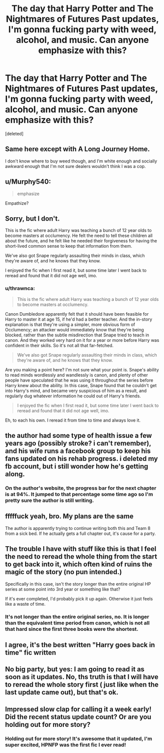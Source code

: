 #+TITLE: The day that Harry Potter and The Nightmares of Futures Past updates, I'm gonna fucking party with weed, alcohol, and music. Can anyone emphasize with this?

* The day that Harry Potter and The Nightmares of Futures Past updates, I'm gonna fucking party with weed, alcohol, and music. Can anyone emphasize with this?
:PROPERTIES:
:Score: 8
:DateUnix: 1552603338.0
:DateShort: 2019-Mar-15
:FlairText: Meta
:END:
[deleted]


** Same here except with A Long Journey Home.

I don't know where to buy weed though, and I'm white enough and socially awkward enough that I'm not sure dealers wouldn't think I was a cop.
:PROPERTIES:
:Score: 7
:DateUnix: 1552605227.0
:DateShort: 2019-Mar-15
:END:


** u/Murphy540:
#+begin_quote
  emphasize
#+end_quote

Empathize?
:PROPERTIES:
:Author: Murphy540
:Score: 11
:DateUnix: 1552607837.0
:DateShort: 2019-Mar-15
:END:


** Sorry, but I don't.

This is the fic where adult Harry was teaching a bunch of 12 year olds to become masters at occlumency. He felt the need to tell these children all about the future, and he felt like he needed their forgiveness for having the short-lived common sense to keep that information from them.

We've also got Snape regularly assaulting their minds in class, which they're aware of, and he knows that they know.

I enjoyed the fic when I first read it, but some time later I went back to reread and found that it did not age well, imo.
:PROPERTIES:
:Author: TheVoteMote
:Score: 10
:DateUnix: 1552622933.0
:DateShort: 2019-Mar-15
:END:

*** u/thrawnca:
#+begin_quote
  This is the fic where adult Harry was teaching a bunch of 12 year olds to become masters at occlumency.
#+end_quote

Canon Dumbledore apparently felt that it should have been feasible for Harry to master it at age 15, if he'd had a better teacher. And the in-story explanation is that they're using a simpler, more obvious form of Occlumency; an attacker would immediately know that they're being blocked, rather than the subtle misdirection that Snape tried to teach in canon. And they worked very hard on it for a year or more before Harry was confident in their skills. So it's not all that far-fetched.

#+begin_quote
  We've also got Snape regularly assaulting their minds in class, which they're aware of, and he knows that they know.
#+end_quote

Are you making a point here? I'm not sure what your point is. Snape's ability to read minds wordlessly and wandlessly is canon, and plenty of other people have speculated that he was using it throughout the series before Harry knew about the ability. In this case, Snape found that he couldn't get into Harry's mind, and became very suspicious of him as a result, and regularly dug whatever information he could out of Harry's friends.

#+begin_quote
  I enjoyed the fic when I first read it, but some time later I went back to reread and found that it did not age well, imo.
#+end_quote

Eh, to each his own. I reread it from time to time and always love it.
:PROPERTIES:
:Author: thrawnca
:Score: 1
:DateUnix: 1554789623.0
:DateShort: 2019-Apr-09
:END:


** the author had some type of health issue a few years ago (possibly stroke? i can't remember), and his wife runs a facebook group to keep his fans updated on his rehab progress. i deleted my fb account, but i still wonder how he's getting along.
:PROPERTIES:
:Author: anglelica
:Score: 3
:DateUnix: 1552623484.0
:DateShort: 2019-Mar-15
:END:

*** On the author's website, the progress bar for the next chapter is at 94%. It jumped to that percentage some time ago so I'm pretty sure the author is still writing.
:PROPERTIES:
:Author: DrScorcher
:Score: 3
:DateUnix: 1552638537.0
:DateShort: 2019-Mar-15
:END:


** fffffuck yeah, bro. My plans are the same

The author is apparently trying to continue writing both this and Team 8 from a sick bed. If he actually gets a full chapter out, it's cause for a party.
:PROPERTIES:
:Author: spliffay666
:Score: 3
:DateUnix: 1552672170.0
:DateShort: 2019-Mar-15
:END:


** The trouble I have with stuff like this is that I feel the need to reread the whole thing from the start to get back into it, which often kind of ruins the magic of the story (no pun intended.)

Specifically in this case, isn't the story longer than the entire original HP series at some point into 3rd year or something like that?

If it's ever completed, I'd probably pick it up again. Otherwise it just feels like a waste of time.
:PROPERTIES:
:Score: 2
:DateUnix: 1552756894.0
:DateShort: 2019-Mar-16
:END:

*** It's not longer than the entire original series, no. It is longer than the equivalent time period from canon, which is not all that hard since the first three books were the shortest.
:PROPERTIES:
:Author: thrawnca
:Score: 1
:DateUnix: 1554789245.0
:DateShort: 2019-Apr-09
:END:


** I agree, it's the best written "Harry goes back in time" fic written
:PROPERTIES:
:Author: YOB1997
:Score: 2
:DateUnix: 1552608181.0
:DateShort: 2019-Mar-15
:END:


** No big party, but yes: I am going to read it as soon as it updates. No, ths truth is that I will have to reread the whole story first ( just like when the last update came out), but that's ok.
:PROPERTIES:
:Author: a_sack_of_hamsters
:Score: 1
:DateUnix: 1552786797.0
:DateShort: 2019-Mar-17
:END:


** Impressed slow clap for calling it a week early!\\
Did the recent status update count? Or are you holding out for more story?
:PROPERTIES:
:Author: trvladct
:Score: 1
:DateUnix: 1553492029.0
:DateShort: 2019-Mar-25
:END:

*** Holding out for more story! It's awesome that it updated, I'm super excited, HPNFP was the first fic I ever read!
:PROPERTIES:
:Score: 1
:DateUnix: 1553546172.0
:DateShort: 2019-Mar-26
:END:
